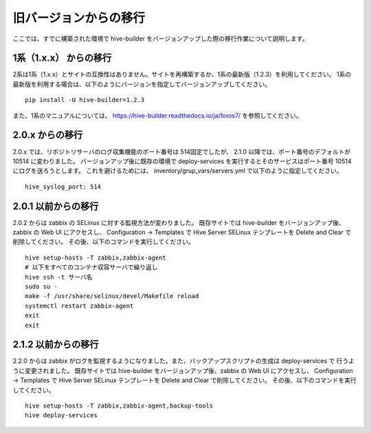 =========================
旧バージョンからの移行
=========================
ここでは、すでに構築された環境で hive-builder をバージョンアップした際の移行作業について説明します。

1系（1.x.x） からの移行
===============================
2系は1系（1.x.x）とサイトの互換性はありません。サイトを再構築するか、1系の最新版（1.2.3）を利用してください。
1系の最新版を利用する場合は、以下のようにバージョンを指定してバージョンアップしてください。

::

  pip install -U hive-builder=1.2.3

また、1系のマニュアルについては、
https://hive-builder.readthedocs.io/ja/foros7/
を参照してください。

2.0.x からの移行
===============================
2.0.x では、リポジトリサーバのログ収集機能のポート番号は 514固定でしたが、 2.1.0 以降では、ポート番号のデフォルトが 10514 に変わりました。
バージョンアップ後に既存の環境で deploy-services を実行するとそのサービスはポート番号 10514 にログを送ろうとします。
これを避けるためには、 inventory/grup_vars/servers.yml で以下のように指定してください。

::

  hive_syslog_port: 514

2.0.1 以前からの移行
===============================
2.0.2 からは zabbix の SELinux に対する監視方法が変わりました。
既存サイトでは hive-builder をバージョンアップ後、zabbix の Web UI にアクセスし、 Configuration -> Templates で
Hive Server SELinux テンプレートを Delete and Clear で削除してください。
その後、以下のコマンドを実行してください。

::

  hive setup-hosts -T zabbix,zabbix-agent
  # 以下をすべてのコンテナ収容サーバで繰り返し
  hive ssh -t サーバ名
  sudo su -
  make -f /usr/share/selinux/devel/Makefile reload
  systemctl restart zabbix-agent
  exit
  exit

2.1.2 以前からの移行
===============================
2.2.0 からは zabbix がログを監視するようになりました。また、バックアップスクリプトの生成は deploy-services で
行うように変更されました。
既存サイトでは hive-builder をバージョンアップ後、zabbix の Web UI にアクセスし、 Configuration -> Templates で
Hive Server SELinux テンプレートを Delete and Clear で削除してください。
その後、以下のコマンドを実行してください。

::

  hive setup-hosts -T zabbix,zabbix-agent,backup-tools
  hive deploy-services
